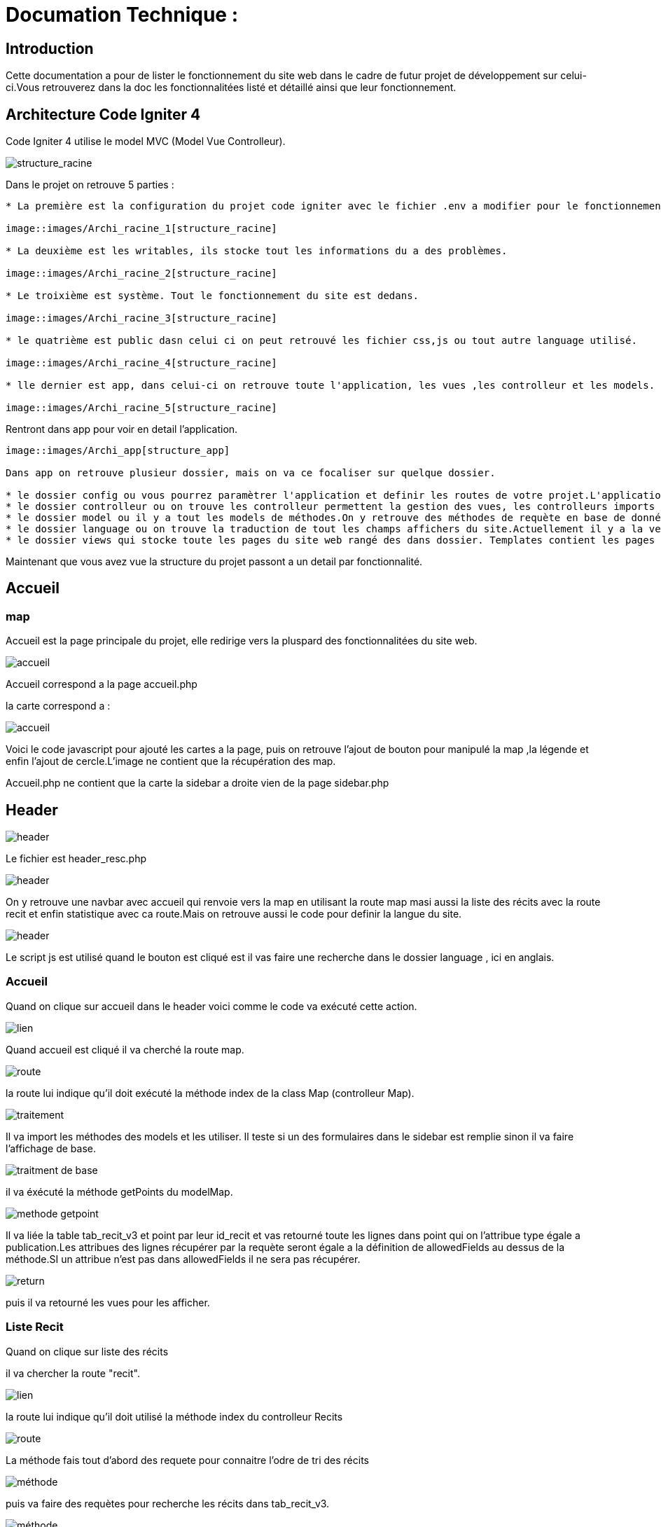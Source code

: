 = Documation Technique :

:toc: macro
:toc-title: Table des matières

:hide-uri-scheme: 


== Introduction

Cette documentation a pour de lister le fonctionnement du site web dans le cadre de futur projet de développement sur celui-ci.Vous retrouverez dans la doc les fonctionnalitées listé et détaillé ainsi que leur fonctionnement.

toc::[]

== Architecture Code Igniter 4

Code Igniter 4 utilise le model MVC (Model Vue Controlleur).

image::images/Archi_racine[structure_racine]

Dans le projet on retrouve 5 parties :
----

* La première est la configuration du projet code igniter avec le fichier .env a modifier pour le fonctionnement de votre site.

image::images/Archi_racine_1[structure_racine]

* La deuxième est les writables, ils stocke tout les informations du a des problèmes.

image::images/Archi_racine_2[structure_racine]

* Le troixième est système. Tout le fonctionnement du site est dedans.

image::images/Archi_racine_3[structure_racine]

* le quatrième est public dasn celui ci on peut retrouvé les fichier css,js ou tout autre language utilisé.

image::images/Archi_racine_4[structure_racine]

* lle dernier est app, dans celui-ci on retrouve toute l'application, les vues ,les controlleur et les models.

image::images/Archi_racine_5[structure_racine]
----

Rentront dans app pour voir en detail l'application.

----

image::images/Archi_app[structure_app]

Dans app on retrouve plusieur dossier, mais on va ce focaliser sur quelque dossier.

* le dossier config ou vous pourrez paramètrer l'application et definir les routes de votre projet.L'application utilise énormément les routes. Grace a elle on peut ce déplacer dasn l'aplication et faire des actions.
* le dossier controlleur ou on trouve les controlleur permettent la gestion des vues, les controlleurs imports les méthodes qui sont définis dans les models.
* le dossier model ou il y a tout les models de méthodes.On y retrouve des méthodes de requète en base de données ou des récupèration de données qui seront appliqués dans les controlleurs.
* le dossier language ou on trouve la traduction de tout les champs affichers du site.Actuellement il y a la version française et anglaise.
* le dossier views qui stocke toute les pages du site web rangé des dans dossier. Templates contient les pages pour le footer et la sidebar. le dossier reclaves contient lui toute les autres pages du site web ainsi que le header.

----

Maintenant que vous avez vue la structure du projet passont a un detail par fonctionnalité.

== Accueil

=== map
Accueil est la page principale du projet, elle redirige vers la pluspard des fonctionnalitées du site web.

image::images/accueil.png[accueil]

Accueil correspond a la page accueil.php

la carte correspond a :

image::images/accueil_map_code.png[accueil]

Voici le code javascript pour ajouté les cartes a la page, puis on retrouve l'ajout de bouton pour manipulé la map ,la légende et enfin l'ajout de cercle.L'image ne contient que la récupération des map.

Accueil.php ne contient que la carte la sidebar a droite vien de la page sidebar.php

== Header

image::images/header.png[header]

Le fichier est header_resc.php

image::images/header_code.png[header]

On y retrouve une navbar avec accueil qui renvoie vers la map en utilisant la route map masi aussi la liste des récits avec la route recit et enfin statistique avec ca route.Mais on retrouve aussi le code pour definir la langue du site.

image::images/header_code_lang.png[header]

Le script js est utilisé quand le bouton est cliqué est il vas faire une recherche dans le dossier language , ici en anglais.

=== Accueil

Quand on clique sur accueil dans le header voici comme le code va exécuté cette action.

image::images/header_accueil_1.png[lien]

Quand accueil est cliqué il va cherché la route map.

image::images/header_accueil_2.png[route]

la route lui indique qu'il doit exécuté la méthode index de la class Map (controlleur Map).

image::images/header_accueil_3.png[traitement]

Il va import les méthodes des models et les utiliser. Il teste si un des formulaires dans le sidebar est remplie sinon il va faire l'affichage de base.

image::images/header_accueil_5.png[traitment de base]

il va éxécuté la méthode getPoints du modelMap.

image::images/header_accueil_méthode.png[methode getpoint]

Il va liée la table tab_recit_v3 et point par leur id_recit et vas retourné toute les lignes dans point qui on l'attribue type égale a publication.Les attribues des lignes récupérer par la requète seront égale a la définition de allowedFields au dessus de la méthode.SI un attribue n'est pas dans allowedFields il ne sera pas récupérer.

image::images/header_accueil_4.png[return]

puis il va retourné les vues pour les afficher.

=== Liste Recit

Quand on clique sur liste des récits

il va chercher la route "recit".

image::images/header_recit_1.png[lien]

la route lui indique qu'il doit utilisé la méthode index du controlleur Recits

image::images/header_recit_2.png[route]

La méthode fais tout d'abord des requete pour connaitre l'odre de tri des récits

image::images/header_recit_3.png[méthode]

puis va faire des requètes pour recherche les récits dans tab_recit_v3.

image::images/header_recit_5.png[méthode]

image::images/header_recit_4.png[méthode]

et enfin il va retourné les vues pour les afficher.

=== Statistique

=== Language



== sidebar

image::images/sidebar.png[sidebar]

Dans le sidebar on peut trouver plusieur fonctionnalités.
